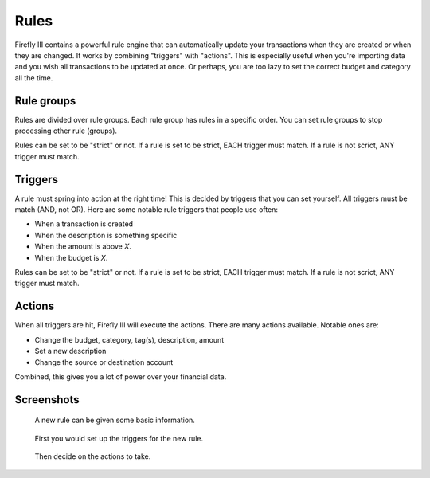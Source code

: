 .. _rules:

=====
Rules
=====

Firefly III contains a powerful rule engine that can automatically update your transactions when they are created or when they are changed. It works by combining "triggers" with "actions". This is especially useful when you're importing data and you wish all transactions to be updated at once. Or perhaps, you are too lazy to set the correct budget and category all the time.

Rule groups
-----------

Rules are divided over rule groups. Each rule group has rules in a specific order. You can set rule groups to stop processing other rule (groups).

Rules can be set to be "strict" or not. If a rule is set to be strict, EACH trigger must match. If a rule is not scrict, ANY trigger must match.


Triggers
--------

A rule must spring into action at the right time! This is decided by triggers that you can set yourself. All triggers must be match (AND, not OR). Here are some notable rule triggers that people use often:

* When a transaction is created
* When the description is something specific
* When the amount is above *X*.
* When the budget is *X*.

Rules can be set to be "strict" or not. If a rule is set to be strict, EACH trigger must match. If a rule is not scrict, ANY trigger must match.

Actions
-------

When all triggers are hit, Firefly III will execute the actions. There are many actions available. Notable ones are:

* Change the budget, category, tag(s), description, amount
* Set a new description
* Change the source or destination account

Combined, this gives you a lot of power over your financial data.

Screenshots
-----------


.. figure:: https://firefly-iii.org/static/docs/4.7.0/rules-meta.png
   :alt: Meta data of a rule

   A new rule can be given some basic information.

.. figure:: https://firefly-iii.org/static/docs/4.7.0/rules-triggers.png
   :alt: Set the triggers

   First you would set up the triggers for the new rule.

.. figure:: https://firefly-iii.org/static/docs/4.7.0/rules-actions.png
   :alt: Set the actions

   Then decide on the actions to take.

